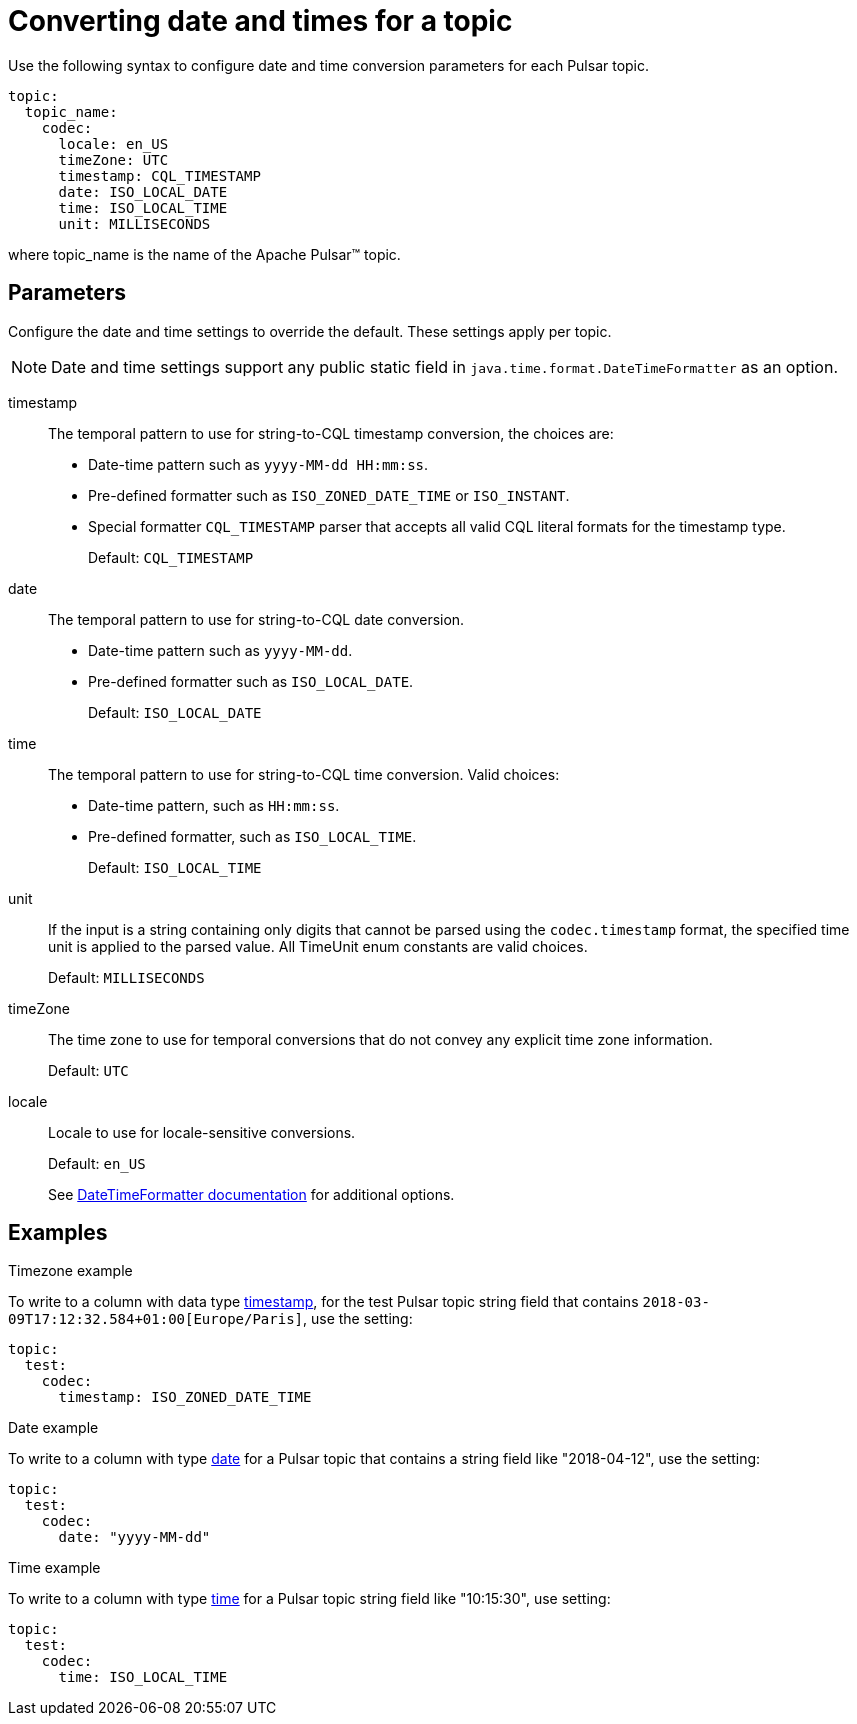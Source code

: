= Converting date and times for a topic 

:page-tag: pulsar-connector,dev,develop,pulsar

Use the following syntax to configure date and time conversion parameters for each Pulsar topic.

[source,language-yaml]
----
topic:
  topic_name:
    codec:
      locale: en_US
      timeZone: UTC
      timestamp: CQL_TIMESTAMP
      date: ISO_LOCAL_DATE
      time: ISO_LOCAL_TIME
      unit: MILLISECONDS
----

where topic_name is the name of the Apache Pulsar™ topic.

== Parameters

Configure the date and time settings to override the default. These settings apply per topic.

NOTE: Date and time settings support any public static field in `java.time.format.DateTimeFormatter` as an option.

timestamp:: The temporal pattern to use for string-to-CQL timestamp conversion, the choices are:
+
* Date-time pattern such as `yyyy-MM-dd HH:mm:ss`.
* Pre-defined formatter such as `ISO_ZONED_DATE_TIME` or `ISO_INSTANT`.
* Special formatter `CQL_TIMESTAMP` parser that accepts all valid CQL literal formats for the timestamp type.
+
Default: `CQL_TIMESTAMP`

date:: The temporal pattern to use for string-to-CQL date conversion.
+
-   Date-time pattern such as `yyyy-MM-dd`.
-   Pre-defined formatter such as `ISO_LOCAL_DATE`.
+
Default: `ISO_LOCAL_DATE`

time::
The temporal pattern to use for string-to-CQL time conversion.
Valid choices:
+
-   Date-time pattern, such as `HH:mm:ss`.
-   Pre-defined formatter, such as `ISO_LOCAL_TIME`.
+
Default: `ISO_LOCAL_TIME`

unit::
If the input is a string containing only digits that cannot be parsed using the `codec.timestamp` format, the specified time unit is applied to the parsed value.
All TimeUnit enum constants are valid choices.
+
Default: `MILLISECONDS`

timeZone:: The time zone to use for temporal conversions that do not convey any explicit time zone information.
+
Default: `UTC`

locale:: Locale to use for locale-sensitive conversions.
+
Default: `en_US`
+
See https://docs.oracle.com/javase/8/docs/api/java/time/format/DateTimeFormatter.html[DateTimeFormatter documentation] for additional options.

== Examples

Timezone example

To write to a column with data type link:https://docs.datastax.com/en/dse/6.8/cql/cql/cql_reference/refDataTypes.html#refDataTypes__timestamp[timestamp], for the test Pulsar topic string field that contains `2018-03-09T17:12:32.584+01:00[Europe/Paris]`, use the setting:

[source,language-yaml]
----
topic:
  test:
    codec:
      timestamp: ISO_ZONED_DATE_TIME
----

Date example

To write to a column with type link:https://docs.datastax.com/en/dse/6.8/cql/cql/cql_reference/refDataTypes.html#refDataTypes__date[date] for a Pulsar topic that contains a string field like "2018-04-12", use the setting:

[source,language-yaml]
----
topic:
  test:
    codec:
      date: "yyyy-MM-dd"
----

Time example

To write to a column with type link:https://docs.datastax.com/en/dse/6.8/cql/cql/cql_reference/refDataTypes.html#refDataTypes__time[time] for a Pulsar topic string field like "10:15:30", use setting:

[source,language-yaml]
----
topic:
  test:
    codec:
      time: ISO_LOCAL_TIME
----
